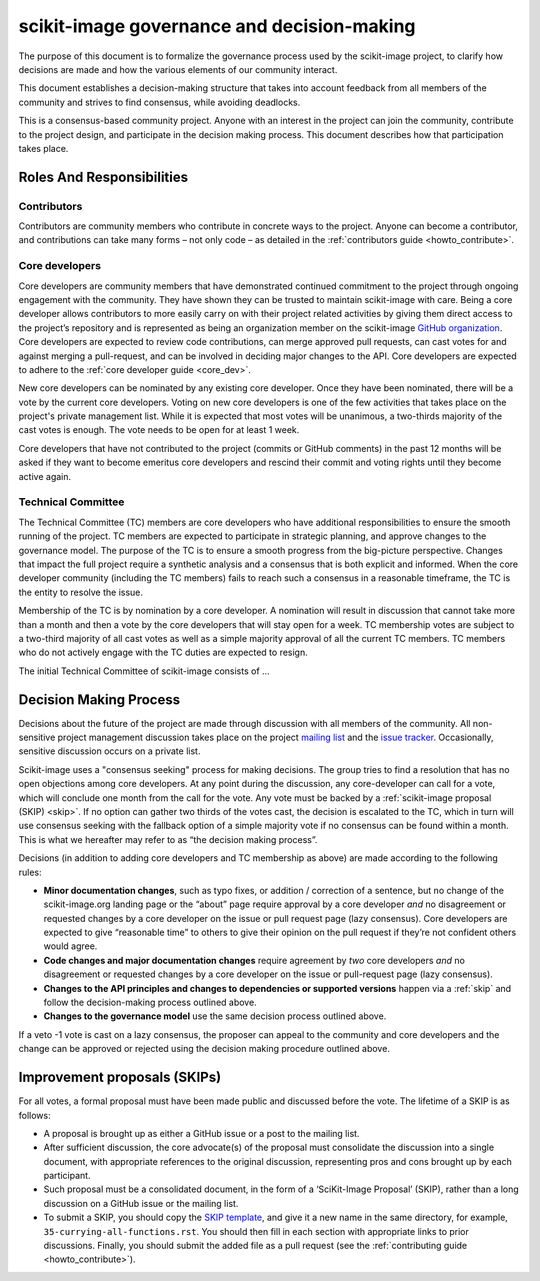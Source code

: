 .. _governance:

===========================================
scikit-image governance and decision-making
===========================================

The purpose of this document is to formalize the governance process used by the
scikit-image project, to clarify how decisions are made and how the various
elements of our community interact.

This document establishes a decision-making structure that takes into account
feedback from all members of the community and strives to find consensus, while
avoiding deadlocks.

This is a consensus-based community project. Anyone with an interest in the
project can join the community, contribute to the project design, and
participate in the decision making process. This document describes how that
participation takes place.

Roles And Responsibilities
==========================

Contributors
------------
Contributors are community members who contribute in concrete ways to the
project. Anyone can become a contributor, and contributions can take many forms
– not only code – as detailed in the
:ref:`contributors guide <howto_contribute>`.

Core developers
---------------
Core developers are community members that have demonstrated continued
commitment to the project through ongoing engagement with the community. They
have shown they can be trusted to maintain scikit-image with care. Being a core
developer allows contributors to more easily carry on with their project
related activities by giving them direct access to the project’s repository and
is represented as being an organization member on the scikit-image
`GitHub organization <https://github.com/orgs/scikit-image/people>`_.
Core developers are expected to review code contributions, can merge approved
pull requests, can cast votes for and against merging a pull-request, and can
be involved in deciding major changes to the API. Core developers are expected
to adhere to the :ref:`core developer guide <core_dev>`.

New core developers can be nominated by any existing core developer. Once they
have been nominated, there will be a vote by the current core developers.
Voting on new core developers is one of the few activities that takes place on
the project's private management list. While it is expected that most votes
will be unanimous, a two-thirds majority of the cast votes is enough. The vote
needs to be open for at least 1 week.

Core developers that have not contributed to the project (commits or GitHub
comments) in the past 12 months will be asked if they want to become emeritus
core developers and rescind their commit and voting rights until they become
active again.

Technical Committee
-------------------
The Technical Committee (TC) members are core developers who have additional
responsibilities to ensure the smooth running of the project. TC members are
expected to
participate in strategic planning, and approve changes to the governance model.
The purpose of the TC is to ensure a smooth progress from the big-picture
perspective. Changes that impact the full project require a synthetic
analysis and a consensus that is both explicit and informed. When the
core developer community (including the TC members) fails to reach such a
consensus in a reasonable timeframe, the TC is the entity to resolve the
issue.

Membership of the TC is by nomination by a core developer. A nomination will
result in discussion that cannot take more than a month and then a vote by
the core developers that will stay open for a week. TC membership votes are
subject to a two-third majority of all cast votes as well as a simple majority
approval of all the current TC members. TC members who do not actively engage
with the TC duties are expected to resign.

The initial Technical Committee of scikit-image consists of …

Decision Making Process
=======================
Decisions about the future of the project are made through discussion with all
members of the community. All non-sensitive project management discussion takes
place on the project `mailing list <mailto:scikit-image@python.org>`_
and the `issue tracker <https://github.com/scikit-image/scikit-image/issues>`_.
Occasionally, sensitive discussion occurs on a private list.

Scikit-image uses a "consensus seeking" process for making decisions. The group
tries to find a resolution that has no open objections among core developers.
At any point during the discussion, any core-developer can call for a vote, which will
conclude one month from the call for the vote. Any vote must be backed by a
:ref:`scikit-image proposal (SKIP) <skip>`. If no option can gather two thirds of the votes cast, the
decision is escalated to the TC, which in turn will use consensus seeking with
the fallback option of a simple majority vote if no consensus can be found
within a month. This is what we hereafter may refer to as “the decision making
process”.

Decisions (in addition to adding core developers and TC membership as above)
are made according to the following rules:

- **Minor documentation changes**, such as typo fixes, or addition / correction of a
  sentence, but no change of the scikit-image.org landing page or the “about”
  page require approval by a core developer *and* no disagreement or requested
  changes by a core developer on the issue or pull request page (lazy
  consensus). Core developers are expected to give “reasonable time” to others
  to give their opinion on the pull request if they’re not confident others
  would agree.

- **Code changes and major documentation changes** require agreement by *two*
  core developers *and* no disagreement or requested changes by a core developer
  on the issue or pull-request page (lazy consensus).

- **Changes to the API principles and changes to dependencies or supported
  versions** happen via a :ref:`skip` and follow the decision-making process outlined above.

- **Changes to the governance model** use the same decision process outlined above.

If a veto -1 vote is cast on a lazy consensus, the proposer can appeal to the
community and core developers and the change can be approved or rejected using
the decision making procedure outlined above.

.. _skip:

Improvement proposals (SKIPs)
=============================
For all votes, a formal proposal must have been made public and discussed before the
vote. The lifetime of a SKIP is as follows:

- A proposal is brought up as either a GitHub issue or a post to the mailing
  list.
- After sufficient discussion, the core advocate(s) of the proposal must consolidate
  the discussion into a single document, with appropriate references to the
  original discussion, representing pros and cons brought up by each
  participant.
- Such proposal must be a consolidated document, in the form of a
  ‘SciKit-Image Proposal’ (SKIP), rather than a long discussion on a GitHub issue or
  the mailing list.
- To submit a SKIP, you should copy the
  `SKIP template <https://github.com/scikit-image/scikit-image/tree/master/doc/source/skips/template.rst>`_,
  and give it a new name in the same directory, for example,
  ``35-currying-all-functions.rst``. You should then fill in each section with
  appropriate links to prior discussions. Finally, you should submit the added
  file as a pull request (see the :ref:`contributing guide <howto_contribute>`).

